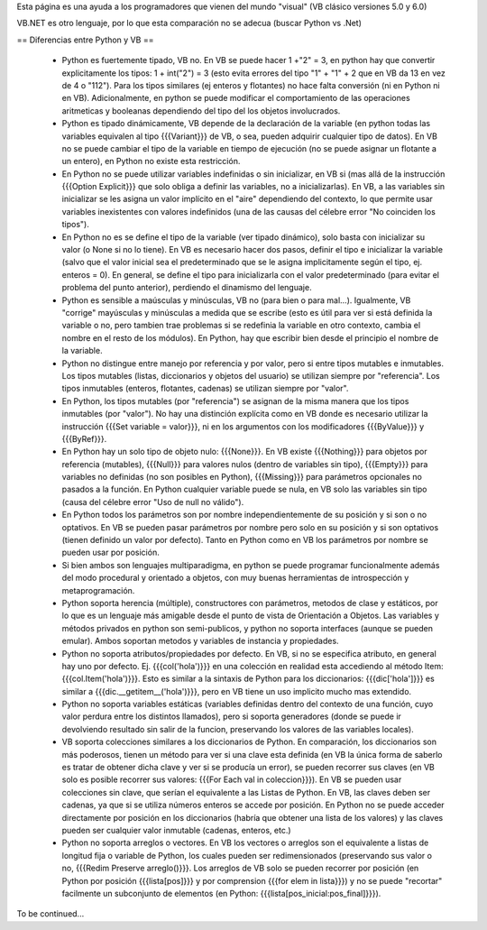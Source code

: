 Esta página es una ayuda a los programadores que vienen del mundo "visual" (VB clásico versiones 5.0 y 6.0)

VB.NET es otro lenguaje, por lo que esta comparación no se adecua (buscar Python vs .Net)

== Diferencias entre Python y VB ==

 * Python es fuertemente tipado, VB no. En VB se puede hacer 1 +"2" = 3, en python hay que convertir explicitamente los tipos: 1 + int("2") = 3 (esto evita errores del tipo "1" + "1" + 2 que en VB da 13 en vez de 4 o "112"). Para los tipos similares (ej enteros y flotantes) no hace falta conversión (ni en Python ni en VB). Adicionalmente, en python se puede modificar el comportamiento de las operaciones aritmeticas y booleanas dependiendo del tipo del los objetos involucrados.
 * Python es tipado dinámicamente, VB depende de la declaración de la variable (en python todas las variables equivalen al tipo {{{Variant}}} de VB, o sea, pueden adquirir cualquier tipo de datos). En VB no se puede cambiar el tipo de la variable en tiempo de ejecución (no se puede asignar un flotante a un entero), en Python no existe esta restricción.
 * En Python no se puede utilizar variables indefinidas o sin inicializar, en VB si (mas allá de la instrucción {{{Option Explicit}}} que solo obliga a definir las variables, no a inicializarlas). En VB, a las variables sin inicializar se les asigna un valor implícito en el "aire" dependiendo del contexto, lo que permite usar variables inexistentes con valores indefinidos (una de las causas del célebre error "No coinciden los tipos"). 
 * En Python no es se define el tipo de la variable (ver tipado dinámico), solo basta con inicializar su valor (o None si no lo tiene). En VB es necesario hacer dos pasos, definir el tipo e inicializar la variable (salvo que el valor inicial sea el predeterminado que se le asigna implicitamente según el tipo, ej. enteros = 0). En general, se define el tipo para inicializarla con el valor predeterminado (para evitar el problema del punto anterior), perdiendo el dinamismo del lenguaje.
 * Python es sensible a maúsculas y minúsculas, VB no (para bien o para mal...). Igualmente, VB "corrige" mayúsculas y minúsculas a medida que se escribe (esto es útil para ver si está definida la variable o no, pero tambien trae problemas si se redefinia la variable en otro contexto, cambia el nombre en el resto de los módulos). En Python, hay que escribir bien desde el principio el nombre de la variable.
 * Python no distingue entre manejo por referencia y por valor, pero si entre tipos mutables e inmutables. Los tipos mutables (listas, diccionarios y objetos del usuario) se utilizan siempre por "referencia". Los tipos inmutables (enteros, flotantes, cadenas) se utilizan siempre por "valor". 
 * En Python, los tipos mutables (por "referencia") se asignan de la misma manera que los tipos inmutables (por "valor"). No hay una distinción explícita como en VB donde es necesario utilizar la instrucción {{{Set variable = valor}}}, ni en los argumentos con los modificadores {{{ByValue}}} y {{{ByRef}}}.
 * En Python hay un solo tipo de objeto nulo: {{{None}}}. En VB existe {{{Nothing}}} para objetos por referencia (mutables), {{{Null}}} para valores nulos (dentro de variables sin tipo), {{{Empty}}} para variables no definidas (no son posibles en Python), {{{Missing}}} para parámetros opcionales no pasados a la función. En Python cualquier variable puede se nula, en VB solo las variables sin tipo (causa del célebre error "Uso de null no válido").
 * En Python todos los parámetros son por nombre independientemente de su posición y si son o no optativos. En VB se pueden pasar parámetros por nombre pero solo en su posición y si son optativos (tienen definido un valor por defecto). Tanto en Python como en VB los parámetros por nombre se pueden usar por posición.
 * Si bien ambos son lenguajes multiparadigma, en python se puede programar funcionalmente además del modo  procedural y orientado a objetos, con muy buenas herramientas de introspección y metaprogramación.
 * Python soporta herencia (múltiple), constructores con parámetros, metodos de clase y estáticos, por lo que es un lenguaje más amigable desde el punto de vista de Orientación a Objetos. Las variables y métodos privados en python son semi-publicos, y python no soporta interfaces (aunque se pueden emular). Ambos soportan metodos y variables de instancia y propiedades. 
 * Python no soporta atributos/propiedades por defecto. En VB, si no se especifica atributo, en general hay uno por defecto. Ej. {{{col('hola')}}} en una colección en realidad esta accediendo al método Item: {{{col.Item('hola')}}}. Esto es similar a la sintaxis de Python para los diccionarios: {{{dic['hola']}}} es similar a {{{dic.__getitem__('hola')}}}, pero en VB tiene un uso implicito mucho mas extendido.
 * Python no soporta variables estáticas (variables definidas dentro del contexto de una función, cuyo valor perdura entre los distintos llamados), pero si soporta generadores (donde se puede ir devolviendo resultado sin salir de la funcion, preservando los valores de las variables locales).
 * VB soporta colecciones similares a los diccionarios de Python. En comparación, los diccionarios son más poderosos, tienen un método para ver si una clave esta definida (en VB la única forma de saberlo es tratar de obtener dicha clave y ver si se producía un error), se pueden recorrer sus claves (en VB solo es posible recorrer sus valores: {{{For Each val in coleccion}}}). En VB se pueden usar colecciones sin clave, que serían el equivalente a las Listas de Python. En VB, las claves deben ser cadenas, ya que si se utiliza números enteros se accede por posición. En Python no se puede acceder directamente por posición en los diccionarios (habría que obtener una lista de los valores) y las claves pueden ser cualquier valor inmutable (cadenas, enteros, etc.)
 * Python no soporta arreglos o vectores. En VB los vectores o arreglos son el equivalente a listas de longitud fija o variable de Python, los cuales pueden ser redimensionados (preservando sus valor o no, {{{Redim Preserve arreglo()}}}. Los arreglos de VB solo se pueden recorrer por posición (en Python por posición {{{lista[pos]}}} y por comprension {{{for elem in lista}}}) y no se puede "recortar" facilmente un subconjunto de elementos (en Python: {{{lista[pos_inicial:pos_final]}}}).

To be continued...
